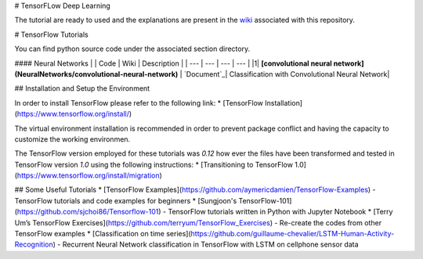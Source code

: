 # TensorFLow Deep Learning

The tutorial are ready to used and the explanations are present in the `wiki`_ associated with this repository.

.. _wiki: https://github.com/astorfi/Tensorflow-Turorials/wiki
.. _Document: https://github.com/astorfi/Tensorflow-Turorials/wiki/Convolutional-Neural-Networks


# TensorFlow Tutorials

You can find python source code under the associated section directory.

#### Neural Networks
| | Code | Wiki | Description |
| --- | --- | --- | --- |
|1| **[convolutional neural network](NeuralNetworks/convolutional-neural-network)** | `Document`_| Classification with Convolutional Neural Network|


## Installation and Setup the Environment

In order to install TensorFlow please refer to the following link:
* [TensorFlow Installation](https://www.tensorflow.org/install/)

The virtual environment installation is recommended in order to prevent package conflict and having the capacity to customize the working environmen.

The TensorFlow version employed for these tutorials was `0.12` how ever the files have been transformed and tested in TensorFlow version `1.0` using the following instructions:
* [Transitioning to TensorFlow 1.0](https://www.tensorflow.org/install/migration)

## Some Useful Tutorials
* [TensorFlow Examples](https://github.com/aymericdamien/TensorFlow-Examples) - TensorFlow tutorials and code examples for beginners
* [Sungjoon's TensorFlow-101](https://github.com/sjchoi86/Tensorflow-101) - TensorFlow tutorials written in Python with Jupyter Notebook
* [Terry Um’s TensorFlow Exercises](https://github.com/terryum/TensorFlow_Exercises) - Re-create the codes from other TensorFlow examples
* [Classification on time series](https://github.com/guillaume-chevalier/LSTM-Human-Activity-Recognition) - Recurrent Neural Network classification in TensorFlow with LSTM on cellphone sensor data
